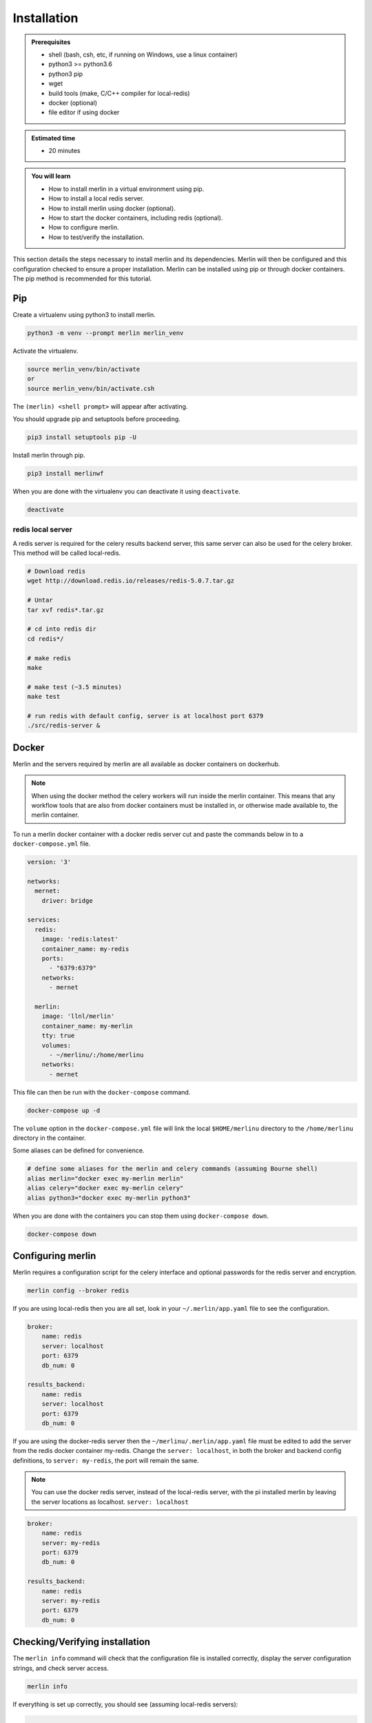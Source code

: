 Installation
============
.. admonition:: Prerequisites

  * shell (bash, csh, etc, if running on Windows, use a linux container)
  * python3 >= python3.6
  * python3 pip 
  * wget
  * build tools (make, C/C++ compiler for local-redis)
  * docker (optional)
  * file editor if using docker

.. admonition:: Estimated time

  * 20 minutes

.. admonition:: You will learn

  * How to install merlin in a virtual environment using pip.
  * How to install a local redis server.
  * How to install merlin using docker (optional).
  * How to start the docker containers, including redis (optional).
  * How to configure merlin.
  * How to test/verify the installation.


This section details the steps necessary to install merlin and its dependencies.
Merlin will then be configured and this configuration checked to ensure a proper installation.
Merlin can be installed using pip or through docker containers.  The pip method is 
recommended for this tutorial.


Pip
+++

Create a virtualenv using python3 to install merlin.

.. code:: bash

  python3 -m venv --prompt merlin merlin_venv

Activate the virtualenv.

.. code:: bash

  source merlin_venv/bin/activate
  or
  source merlin_venv/bin/activate.csh


The ``(merlin) <shell prompt>`` will appear after activating.

You should upgrade pip and setuptools before proceeding.

.. code:: bash

  pip3 install setuptools pip -U

Install merlin through pip.

.. code:: bash

  pip3 install merlinwf

When you are done with the virtualenv you can deactivate it using ``deactivate``.

.. code:: bash

  deactivate


redis local server
^^^^^^^^^^^^^^^^^^

A redis server is required for the celery results backend server, this same server
can also be used for the celery broker. This method will be called local-redis.

.. code:: bash

  # Download redis
  wget http://download.redis.io/releases/redis-5.0.7.tar.gz

  # Untar
  tar xvf redis*.tar.gz

  # cd into redis dir
  cd redis*/

  # make redis
  make

  # make test (~3.5 minutes)
  make test

  # run redis with default config, server is at localhost port 6379
  ./src/redis-server &

Docker
++++++

Merlin and the servers required by merlin are all available as docker containers on dockerhub.

.. note::

  When using the docker method the celery workers will run inside the
  merlin container. This
  means that any workflow tools that are also from docker containers must 
  be installed in, or
  otherwise made available to, the merlin container.


To run a merlin docker container with a docker redis server cut
and paste the commands below in to a ``docker-compose.yml`` file.

.. code:: bash

  version: '3'
  
  networks:
    mernet:
      driver: bridge
  
  services:
    redis:
      image: 'redis:latest'
      container_name: my-redis
      ports:
        - "6379:6379"
      networks:
        - mernet
  
    merlin:
      image: 'llnl/merlin'
      container_name: my-merlin
      tty: true
      volumes:
        - ~/merlinu/:/home/merlinu
      networks:
        - mernet


This file can then be run with the ``docker-compose`` command.

.. code:: bash

  docker-compose up -d

The ``volume`` option in the ``docker-compose.yml`` file
will link the local ``$HOME/merlinu`` directory to the ``/home/merlinu``
directory in the container.

Some aliases can be defined for convenience.

.. code:: bash

  # define some aliases for the merlin and celery commands (assuming Bourne shell)
  alias merlin="docker exec my-merlin merlin"
  alias celery="docker exec my-merlin celery"
  alias python3="docker exec my-merlin python3"

When you are done with the containers you can stop them using ``docker-compose down``.

.. code:: bash

  docker-compose down


Configuring merlin
++++++++++++++++++

Merlin requires a configuration script for the celery interface and optional
passwords for the redis server and encryption.

.. code:: bash

  merlin config --broker redis

If you are using local-redis then you are all set, look in your ``~/.merlin/app.yaml`` file
to see the configuration.

.. code:: bash

    broker:
        name: redis
        server: localhost
        port: 6379
        db_num: 0

    results_backend:
        name: redis
        server: localhost
        port: 6379
        db_num: 0

If you are using the docker-redis server then the 
``~/merlinu/.merlin/app.yaml`` file must be edited to 
add the server from the redis docker container my-redis. Change the ``server: localhost``, in both the 
broker and backend config definitions, to ``server: my-redis``, the port will remain the same. 

.. note::
  You can use the docker redis server, instead of the local-redis server,
  with the pi installed merlin by leaving the server locations as localhost.
  ``server: localhost``

.. code:: bash

    broker:
        name: redis
        server: my-redis
        port: 6379
        db_num: 0

    results_backend:
        name: redis
        server: my-redis
        port: 6379
        db_num: 0


Checking/Verifying installation
+++++++++++++++++++++++++++++++

The ``merlin info`` command will check that the configuration file is 
installed correctly, display the server configuration strings, and check server access.

.. code:: bash

  merlin info

If everything is set up correctly, you should see (assuming local-redis servers):

.. code:: bash

  .
  .
  .

  Merlin Configuration
  -------------------------

   config_file        | <user home>/.merlin/app.yaml
   is_debug           | False
   merlin_home        | <user home>/.merlin
   merlin_home_exists | True
   broker server      | redis://localhost:6379/0
   results server     | redis://localhost:6379/0
     

  Checking server connections:
  ----------------------------
  broker server connection: OK
  results server connection: OK

  Python Configuration
  -------------------------
  .
  .
  .


Docker Advanced Installation
++++++++++++++++++++++++++++

A rabbitmq server can be started to provide the broker, the redis 
server will still be required for the backend. Merlin is configured
to use ssl encryption for all communication with the rabbitmq server.
This tutorial ca use self-signed certificates . Information on rabbit
with TLS can be found here: `rabbit TLS <https://www.rabbitmq.com/ssl.html>`_

A set of self-signed keys is created through the ``tls-gen`` package.
These keys are then copied to a common directory for use in the rabbitmq
server and python.

.. code:: bash

 git clone https://github.com/michaelklishin/tls-gen.git 
 cd tls-gen/basic
 make CN=my-rabbit CLIENT_ALT_NAME=my-rabbit SERVER_ALT_NAME=my-rabbit
 make verify
 mkdir -p ${HOME}/merlinu/cert_rabbitmq
 cp results/* ${HOME}/merlinu/cert_rabbitmq


The rabbitmq docker microservice can be added to the previous 
``docker-compose.yml`` file.

.. code:: bash

  version: '3'

  networks:
    mernet:
      driver: bridge
     
  services:
    redis:
      image: 'redis:latest'
      container_name: my-redis
      ports:
        - "6379:6379"
      networks:
        - mernet
     
    rabbitmq:
      image: rabbitmq:3-management
      container_name: my-rabbit
      tty: true
      ports:
        - "15672:15672"
        - "15671:15671"
        - "5672:5672"
        - "5671:5671"
      environment:
        - RABBITMQ_SSL_CACERTFILE=/cert_rabbitmq/ca_certificate.pem
        - RABBITMQ_SSL_KEYFILE=/cert_rabbitmq/server_key.pem
        - RABBITMQ_SSL_CERTFILE=/cert_rabbitmq/server_certificate.pem
        - RABBITMQ_SSL_VERIFY=verify_peer
        - RABBITMQ_SSL_FAIL_IF_NO_PERR_CERT=false
        - RABBITMQ_DEFAULT_USER=merlinu
        - RABBITMQ_DEFAULT_VHOST=/merlinu
        - RABBITMQ_DEFAULT_PASS=guest
      volumes:
        - ~/merlinu/cert_rabbitmq:/cert_rabbitmq
      networks:
        - mernet
     
    merlin:
      image: 'llnl/merlin'
      container_name: my-merlin
      tty: true
      volumes:
        - ~/merlinu/:/home/merlinu
      networks:
        - mernet

When running the rabbitmq broker server, the config can be created with 
the default ``merlin config`` command.
If you have already run the previous command then remove the 
``~/.merlin/app.yaml`` or
``~/merlinu/.merlin/app.yaml`` file , and run the ``merlin config``
command again.

.. code:: bash

  merlin config

The app.yaml file will need to be edited to add the rabbitmq settings 
in the broker section
of the app.yaml file. The ``server:`` should be changed to ``my-rabbit``. 
The rabbitmq server will be accessed on the default TLS port, 5671.

.. code:: bash

   broker:
       name: rabbitmq
       server: my-rabbit

   results_backend:
       name: redis
       server: my-redis
       port: 6379
       db_num: 0

The aliases defined previously can be used with this set of docker containers.
